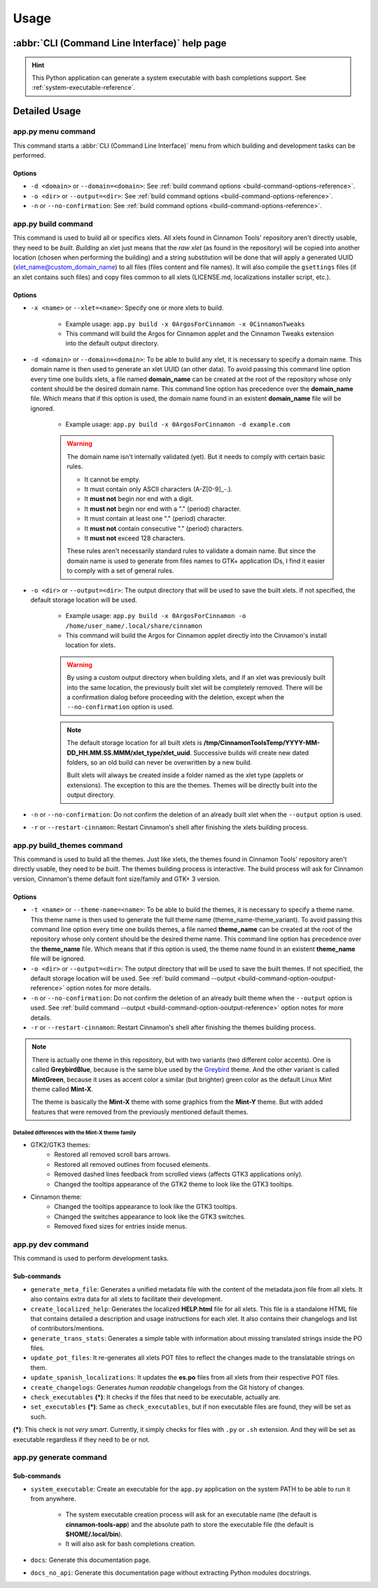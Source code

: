 
*****
Usage
*****

:abbr:`CLI (Command Line Interface)` help page
==============================================

.. hint::

    This Python application can generate a system executable with bash completions support. See :ref:`system-executable-reference`.

.. custom-literalinclude:: cinnamontools

Detailed Usage
==============

**app.py menu** command
-----------------------

This command starts a :abbr:`CLI (Command Line Interface)` menu from which building and development tasks can be performed.

Options
^^^^^^^

- ``-d <domain>`` or ``--domain=<domain>``: See :ref:`build command options <build-command-options-reference>`.
- ``-o <dir>`` or ``--output=<dir>``: See :ref:`build command options <build-command-options-reference>`.
- ``-n`` or ``--no-confirmation``: See :ref:`build command options <build-command-options-reference>`.

.. _how-to-build-xlets-reference:

**app.py build** command
------------------------

This command is used to build all or specifics xlets. All xlets found in Cinnamon Tools' repository aren't directly usable, they need to be *built*. *Building* an xlet just means that the *raw xlet* (as found in the repository) will be copied into another location (chosen when performing the building) and a string substitution will be done that will apply a generated UUID (xlet_name@custom_domain_name) to all files (files content and file names). It will also compile the ``gsettings`` files (if an xlet contains such files) and copy files common to all xlets (LICENSE.md, localizations installer script, etc.).

.. _build-command-options-reference:

Options
^^^^^^^

- ``-x <name>`` or ``--xlet=<name>``: Specify one or more xlets to build.

    + Example usage: ``app.py build -x 0ArgosForCinnamon -x 0CinnamonTweaks``
    + This command will build the Argos for Cinnamon applet and the Cinnamon Tweaks extension into the default output directory.

- ``-d <domain>`` or ``--domain=<domain>``: To be able to build any xlet, it is necessary to specify a domain name. This domain name is then used to generate an xlet UUID (an other data). To avoid passing this command line option every time one builds xlets, a file named **domain_name** can be created at the root of the repository whose only content should be the desired domain name. This command line option has precedence over the **domain_name** file. Which means that if this option is used, the domain name found in an existent **domain_name** file will be ignored.

    + Example usage: ``app.py build -x 0ArgosForCinnamon -d example.com``

    .. warning::

        The domain name isn't internally validated (yet). But it needs to comply with certain basic rules.

        - It cannot be empty.
        - It must contain only ASCII characters (A-Z[0-9]_-.).
        - It **must not** begin nor end with a digit.
        - It **must not** begin nor end with a "." (period) character.
        - It must contain at least one "." (period) character.
        - It **must not** contain consecutive "." (period) characters.
        - It **must not** exceed 128 characters.

        These rules aren't necessarily standard rules to validate a domain name. But since the domain name is used to generate from files names to GTK+ application IDs, I find it easier to comply with a set of general rules.

.. _build-command-option-ooutput-reference:

- ``-o <dir>`` or ``--output=<dir>``: The output directory that will be used to save the built xlets. If not specified, the default storage location will be used.

    + Example usage: ``app.py build -x 0ArgosForCinnamon -o /home/user_name/.local/share/cinnamon``
    + This command will build the Argos for Cinnamon applet directly into the Cinnamon's install location for xlets.

    .. warning::

        By using a custom output directory when building xlets, and if an xlet was previously built into the same location, the previously built xlet will be completely removed. There will be a confirmation dialog before proceeding with the deletion, except when the ``--no-confirmation`` option is used.

    .. note::

        The default storage location for all built xlets is **/tmp/CinnamonToolsTemp/YYYY-MM-DD_HH.MM.SS.MMM/xlet_type/xlet_uuid**. Successive builds will create new dated folders, so an old build can never be overwritten by a new build.

        Built xlets will always be created inside a folder named as the xlet type (applets or extensions). The exception to this are the themes. Themes will be directly built into the output directory.

- ``-n`` or ``--no-confirmation``: Do not confirm the deletion of an already built xlet when the ``--output`` option is used.

- ``-r`` or ``--restart-cinnamon``: Restart Cinnamon's shell after finishing the xlets building process.

.. _how-to-build-themes-reference:

**app.py build_themes** command
-------------------------------

This command is used to build all the themes. Just like xlets, the themes found in Cinnamon Tools' repository aren't directly usable, they need to be *built*. The themes building process is interactive. The build process will ask for Cinnamon version, Cinnamon's theme default font size/family and GTK+ 3 version.

Options
^^^^^^^

- ``-t <name>`` or ``--theme-name=<name>``: To be able to build the themes, it is necessary to specify a theme name. This theme name is then used to generate the full theme name (theme_name-theme_variant). To avoid passing this command line option every time one builds themes, a file named **theme_name** can be created at the root of the repository whose only content should be the desired theme name. This command line option has precedence over the **theme_name** file. Which means that if this option is used, the theme name found in an existent **theme_name** file will be ignored.

- ``-o <dir>`` or ``--output=<dir>``: The output directory that will be used to save the built themes. If not specified, the default storage location will be used. See :ref:`build command --output <build-command-option-ooutput-reference>` option notes for more details.

- ``-n`` or ``--no-confirmation``: Do not confirm the deletion of an already built theme when the ``--output`` option is used. See :ref:`build command --output <build-command-option-ooutput-reference>` option notes for more details.

- ``-r`` or ``--restart-cinnamon``: Restart Cinnamon's shell after finishing the themes building process.

.. note::

    There is actually one theme in this repository, but with two variants (two different color accents). One is called **GreybirdBlue**, because is the same blue used by the `Greybird <https://github.com/shimmerproject/Greybird>`__ theme. And the other variant is called **MintGreen**, because it uses as accent color a similar (but brighter) green color as the default Linux Mint theme called **Mint-X**.

    The theme is basically the **Mint-X** theme with some graphics from the **Mint-Y** theme. But with added features that were removed from the previously mentioned default themes.


Detailed differences with the Mint-X theme family
_________________________________________________

- GTK2/GTK3 themes:
    - Restored all removed scroll bars arrows.
    - Restored all removed outlines from focused elements.
    - Removed dashed lines feedback from scrolled views (affects GTK3 applications only).
    - Changed the tooltips appearance of the GTK2 theme to look like the GTK3 tooltips.
- Cinnamon theme:
    - Changed the tooltips appearance to look like the GTK3 tooltips.
    - Changed the switches appearance to look like the GTK3 switches.
    - Removed fixed sizes for entries inside menus.


**app.py dev** command
----------------------

This command is used to perform development tasks.

Sub-commands
^^^^^^^^^^^^

- ``generate_meta_file``: Generates a unified metadata file with the content of the metadata.json file from all xlets. It also contains extra data for all xlets to facilitate their development.
- ``create_localized_help``: Generates the localized **HELP.html** file for all xlets. This file is a standalone HTML file that contains detailed a description and usage instructions for each xlet. It also contains their changelogs and list of contributors/mentions.
- ``generate_trans_stats``: Generates a simple table with information about missing translated strings inside the PO files.
- ``update_pot_files``: It re-generates all xlets POT files to reflect the changes made to the translatable strings on them.
- ``update_spanish_localizations``: It updates the **es.po** files from all xlets from their respective POT files.
- ``create_changelogs``: Generates *human readable* changelogs from the Git history of changes.
- ``check_executables`` **(*)**: It checks if the files that need to be executable, actually are.
- ``set_executables`` **(*)**: Same as ``check_executables``, but if non executable files are found, they will be set as such.

**(*)**: This check is not *very smart*. Currently, it simply checks for files with ``.py`` or ``.sh`` extension. And they will be set as executable regardless if they need to be or not.

.. _system-executable-reference:

**app.py generate** command
---------------------------

Sub-commands
^^^^^^^^^^^^

- ``system_executable``: Create an executable for the ``app.py`` application on the system PATH to be able to run it from anywhere.

    + The system executable creation process will ask for an executable name (the default is **cinnamon-tools-app**) and the absolute path to store the executable file (the default is **$HOME/.local/bin**).
    + It will also ask for bash completions creation.

- ``docs``: Generate this documentation page.
- ``docs_no_api``: Generate this documentation page without extracting Python modules docstrings.

